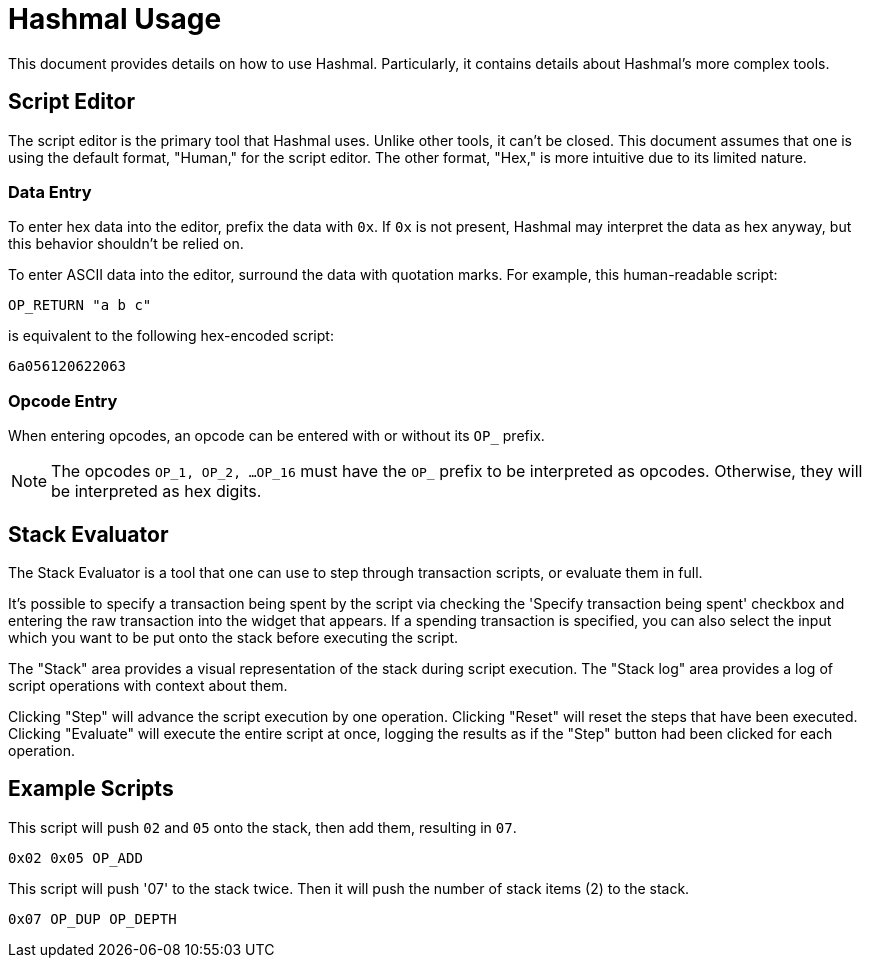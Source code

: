 = Hashmal Usage

This document provides details on how to use Hashmal. Particularly, it contains details about
Hashmal's more complex tools.

== Script Editor

The script editor is the primary tool that Hashmal uses. Unlike other tools, it can't
be closed. This document assumes that one is using the default format, "Human," for the script
editor. The other format, "Hex," is more intuitive due to its limited nature.

=== Data Entry

To enter hex data into the editor, prefix the data with `0x`. If `0x` is not present, Hashmal
may interpret the data as hex anyway, but this behavior shouldn't be relied on.

To enter ASCII data into the editor, surround the data with quotation marks. For example, this
human-readable script:

`OP_RETURN "a b c"`

is equivalent to the following hex-encoded script:

`6a056120622063`

=== Opcode Entry

When entering opcodes, an opcode can be entered with or without its `OP_` prefix.

NOTE: The opcodes `OP_1, OP_2, ...OP_16` must have the `OP_` prefix to be interpreted as opcodes.
Otherwise, they will be interpreted as hex digits.

== Stack Evaluator

The Stack Evaluator is a tool that one can use to step through transaction scripts, or evaluate them
in full.

It's possible to specify a transaction being spent by the script via checking the 'Specify transaction
being spent' checkbox and entering the raw transaction into the widget that appears.
If a spending transaction is specified, you can also select the input which you want to be
put onto the stack before executing the script.

The "Stack" area provides a visual representation of the stack during script execution. The "Stack log"
area provides a log of script operations with context about them.

Clicking "Step" will advance the script execution by one operation. Clicking "Reset" will reset the
steps that have been executed. Clicking "Evaluate" will execute the entire script at once, logging
the results as if the "Step" button had been clicked for each operation.

== Example Scripts

====
This script will push `02` and `05` onto the stack, then add them, resulting in `07`.

`0x02 0x05 OP_ADD`
====

====
This script will push '07' to the stack twice. Then it will push the number of stack
items (2) to the stack.

`0x07 OP_DUP OP_DEPTH`
====
